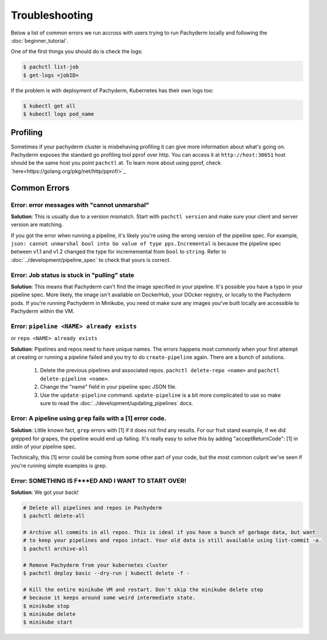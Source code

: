 Troubleshooting
===============

Below a list of common errors we run accross with users trying to run Pachyderm locally and following the :doc:`beginner_tutorial`. 

One of the first things you should do is check the logs:

.. code-block:: shell

 $ pachctl list-job
 $ get-logs <jobID>

If the problem is with deployment of Pachyderm, Kubernetes has their own logs too:

.. code-block:: shell

	$ kubectl get all
	$ kubectl logs pod_name 
	
Profiling
---------
Sometimes if your pachyderm cluster is misbehaving profiling it can give more information about what's going on. Pachyderm exposes the standard go profiling tool pprof over http. You can access it at ``http://host:30651`` host should be the same host you point ``pachctl`` at. To learn more about using pprof, check `here<https://golang.org/pkg/net/http/pprof/>`_

Common Errors
-------------

**Error**: error messages with "cannot unmarshal"
^^^^^^^^^^^^^^^^^^^^^^^^^^^^^^^^^^^^^^^^^^^^^^^^^

**Solution**: This is usually due to a version mismatch. Start with ``pachctl version`` and make sure your client and server version are matching. 

If you got the error when running a pipeline, it's likely you're using the wrong version of the pipeline spec. For example, ``json: cannot unmarshal bool into Go value of type pps.Incremental`` is because the pipeline spec between v1.1 and v1.2 changed the type for incrememental from ``bool`` to ``string``. Refer to :doc:`../development/pipeline_spec` to check that yours is correct.


**Error**: Job status is stuck in "pulling" state
^^^^^^^^^^^^^^^^^^^^^^^^^^^^^^^^^^^^^^^^^^^^^^^^^

**Solution**: This means that Pachyderm can't find the image specified in your pipeline. It's possible you have a typo in your pipeline spec. More likely, the image isn't available on DockerHub, your DOcker registry, or locally to the Pachyderm pods. If you're running Pachyderm in Minikube, you need ot make sure any images you've built locally are accessible to Pachyderm within the VM. 


**Error**: ``pipeline <NAME> already exists``
^^^^^^^^^^^^^^^^^^^^^^^^^^^^^^^^^^^^^^^^^^^^^
or ``repo <NAME> already exists``

**Solution**: Pipelines and repos need to have unique names. The errors happens most commonly when your first attempt at creating or running a pipeline failed and you try to do ``create-pipeline`` again. There are a bunch of solutions. 

	1. Delete the previous pipelines and associated repos. ``pachctl delete-repo <name>`` and  ``pachctl delete-pipeline <name>``.
	2. Change the "name" field in your pipeline spec JSON file. 
	3. Use the ``update-pipeline`` command. ``update-pipeline`` is a bit more complicated to use so make sure to read the :doc:`../development/updating_pipelines` docs.


**Error**: A pipeline using ``grep`` fails with a [1] error code.
^^^^^^^^^^^^^^^^^^^^^^^^^^^^^^^^^^^^^^^^^^^^^^^^^^^^^^^^^^^^^^^^^

**Solution**: Little known fact, ``grep`` errors with [1] if it does not find any results. For our fruit stand example, if we did grepped for grapes, the pipeline would end up failing. It's really easy to solve this by adding "acceptReturnCode": [1] in stdin of your pipeline spec. 

Technically, this [1] error could be coming from some other part of your code, but the most common culprit we've seen if you're running simple examples is grep.


**Error**: SOMETHING IS F***ED AND I WANT TO START OVER!
^^^^^^^^^^^^^^^^^^^^^^^^^^^^^^^^^^^^^^^^^^^^^^^^^^^^^^^^

**Solution**: We got your back!

.. code-block:: shell

	# Delete all pipelines and repos in Pachyderm
	$ pachctl delete-all

	# Archive all commits in all repos. This is ideal if you have a bunch of garbage data, but want
	# to keep your pipelines and repos intact. Your old data is still available using list-commit -a.
	$ pachctl archive-all

	# Remove Pachyderm from your kubernetes cluster
	$ pachctl deploy basic --dry-run | kubectl delete -f -

	# Kill the entire minikube VM and restart. Don't skip the minikube delete step
	# because it keeps around some weird intermediate state.
	$ minikube stop
	$ minikube delete
	$ minikube start
